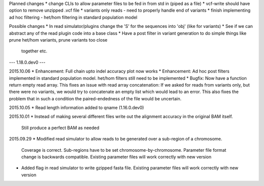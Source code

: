 Planned changes
* change CLIs to allow parameter files to be fed in from std in (piped as a file)
* vcf-write should have option to remove unzipped .vcf file
* variants only reads - need to properly handle end of variants
* finish implementing ad hoc filtering - het/hom filtering in standard population model

Possible changes
* In read simulator/plugins change the 'S' for the sequences into 'obj' (like for variants)
* See if we can abstract any of the read plugin code into a base class
* Have a post filter in variant generation to do simple things like prune het/hom variants, prune variants too close
  together etc.

--- 1.18.0.dev0 ---

2015.10.06
* Enhancement: Full chain upto indel accuracy plot now works
* Enhancement: Ad hoc post filters implemented in standard population model.
het/hom filters still need to be implemented
* Bugfix: Now have a function return empty read array. This fixes an issue with read array concatenation: If we asked for
reads from variants only, but there were no variants, we would try to concatenate an empty list which would lead to
an error. This also fixes the problem that in such a condition the paired-endedness of the file would be uncertain.

2015.10.05
* Read length information added to qname (1.16.0.dev0)

2015.10.01
* Instead of making several different files write out the alignment accuracy in the original BAM itself.
  Still produce a perfect BAM as needed

2015.09.29
* Modified read simulator to allow reads to be generated over a sub-region of a chromosome.
  Coverage is correct. Sub-regions have to be set chromosome-by-chromosome.
  Parameter file format change is backwards compatible. Existing parameter files will work correctly with new version
* Added flag in read simulator to write gzipped fasta file.
  Existing parameter files will work correctly with new version